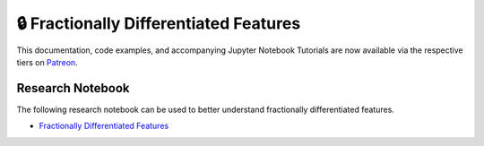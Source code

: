 .. _implementations-frac_diff:

=======================================
🔒 Fractionally Differentiated Features
=======================================

This documentation, code examples, and accompanying Jupyter Notebook Tutorials are now available via the respective tiers on
`Patreon <https://www.patreon.com/HudsonThames>`_.


Research Notebook
#################

The following research notebook can be used to better understand fractionally differentiated features.

* `Fractionally Differentiated Features`_

.. _Fractionally Differentiated Features: https://github.com/hudson-and-thames/research/blob/master/Advances%20in%20Financial%20Machine%20Learning/Fractionally%20Differentiated%20Features/Chapter5_Exercises.ipynb




